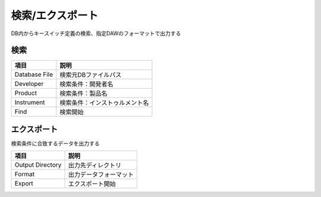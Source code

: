 検索/エクスポート
============================================

DB内からキースイッチ定義の検索、指定DAWのフォーマットで出力する

.. image:: resources/tab_export.png
    :width: 50%

検索
-------------------------------------------

======================= =====================================================
項目                    説明
======================= =====================================================
Database File           検索元DBファイルパス
Developer               検索条件：開発者名
Product                 検索条件：製品名
Instrument              検索条件：インストゥルメント名
Find                    検索開始
======================= =====================================================


エクスポート
-------------------------------------------

検索条件に合致するデータを出力する

======================= =====================================================
項目                    説明
======================= =====================================================
Output Directory        出力先ディレクトリ
Format                  出力データフォーマット
Export                  エクスポート開始
======================= =====================================================
